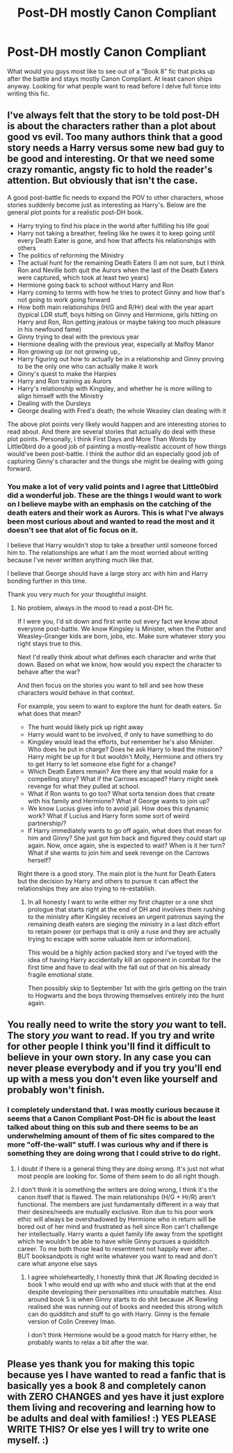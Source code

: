 #+TITLE: Post-DH mostly Canon Compliant

* Post-DH mostly Canon Compliant
:PROPERTIES:
:Author: Zykax
:Score: 1
:DateUnix: 1510339357.0
:DateShort: 2017-Nov-10
:END:
What would you guys most like to see out of a "Book 8" fic that picks up after the battle and stays mostly Canon Compliant. At least canon ships anyway. Looking for what people want to read before I delve full force into writing this fic.


** I've always felt that the story to be told post-DH is about the characters rather than a plot about good vs evil. Too many authors think that a good story needs a Harry versus some new bad guy to be good and interesting. Or that we need some crazy romantic, angsty fic to hold the reader's attention. But obviously that isn't the case.

A good post-battle fic needs to expand the POV to other characters, whose stories suddenly become just as interesting as Harry's. Below are the general plot points for a realistic post-DH book.

- Harry trying to find his place in the world after fulfilling his life goal
- Harry not taking a breather, feeling like he owes it to keep going until every Death Eater is gone, and how that affects his relationships with others
- The politics of reforming the Ministry
- The actual hunt for the remaining Death Eaters (I am not sure, but I think Ron and Neville both quit the Aurors when the last of the Death Eaters were captured, which took at least two years)
- Hermione going back to school without Harry and Ron
- Harry coming to terms with how he tries to protect Ginny and how that's not going to work going forward
- How both main relationships (H/G and R/Hr) deal with the year apart (typical LDR stuff, boys hitting on Ginny and Hermione, girls hitting on Harry and Ron, Ron getting jealous or maybe taking too much pleasure in his newfound fame)
- Ginny trying to deal with the previous year
- Hermione dealing with the previous year, especially at Malfoy Manor
- Ron growing up (or not growing up_
- Harry figuring out how to actually be in a relationship and Ginny proving to be the only one who can actually make it work
- Ginny's quest to make the Harpies
- Harry and Ron training as Aurors
- Harry's relationship with Kingsley, and whether he is more willing to align himself with the Ministry
- Dealing with the Dursleys
- George dealing with Fred's death; the whole Weasley clan dealing with it

The above plot points very likely would happen and are interesting stories to read about. And there are several stories that actually do deal with these plot points. Personally, I think First Days and More Than Words by Little0bird do a good job of painting a mostly-realistic account of how things would've been post-battle. I think the author did an especially good job of capturing Ginny's character and the things she might be dealing with going forward.
:PROPERTIES:
:Author: goodlife23
:Score: 5
:DateUnix: 1510351074.0
:DateShort: 2017-Nov-11
:END:

*** You make a lot of very valid points and I agree that Little0bird did a wonderful job. These are the things I would want to work on I believe maybe with an emphasis on the catching of the death eaters and their work as Aurors. This is what I've always been most curious about and wanted to read the most and it doesn't see that alot of fic focus on it.

I believe that Harry wouldn't stop to take a breather until someone forced him to. The relationships are what I am the most worried about writing because I've never written anything much like that.

I believe that George should have a large story arc with him and Harry bonding further in this time.

Thank you very much for your thoughtful insight.
:PROPERTIES:
:Author: Zykax
:Score: 1
:DateUnix: 1510354933.0
:DateShort: 2017-Nov-11
:END:

**** No problem, always in the mood to read a post-DH fic.

If I were you, I'd sit down and first write out every fact we know about everyone post-battle. We know Kingsley is Minister, when the Potter and Weasley-Granger kids are born, jobs, etc. Make sure whatever story you right stays true to this.

Next I'd really think about what defines each character and write that down. Based on what we know, how would you expect the character to behave after the war?

And then focus on the stories you want to tell and see how these characters would behave in that context.

For example, you seem to want to explore the hunt for death eaters. So what does that mean?

- The hunt would likely pick up right away
- Harry would want to be involved, if only to have something to do
- Kingsley would lead the efforts, but remember he's also Minister. Who does he put in charge? Does he ask Harry to lead the mission? Harry might be up for it but wouldn't Molly, Hermione and others try to get Harry to let someone else fight for a change?
- Which Death Eaters remain? Are there any that would make for a compelling story? What if the Carrows escaped? Harry might seek revenge for what they pulled at school.
- What if Ron wants to go too? What sorta tension does that create with his family and Hermione? What if George wants to join up?
- We know Lucius gives info to avoid jail. How does this dynamic work? What if Lucius and Harry form some sort of weird partnership/?
- If Harry immediately wants to go off again, what does that mean for him and Ginny? She just got him back and figured they could start up again. Now, once again, she is expected to wait? When is it her turn? What if she wants to join him and seek revenge on the Carrows herself?

Right there is a good story. The main plot is the hunt for Death Eaters but the decision by Harry and others to pursue it can affect the relationships they are also trying to re-establish.
:PROPERTIES:
:Author: goodlife23
:Score: 1
:DateUnix: 1510356127.0
:DateShort: 2017-Nov-11
:END:

***** In all honesty I want to write either my first chapter or a one shot prologue that starts right at the end of DH and involves them rushing to the ministry after Kingsley receives an urgent patronus saying the remaining death eaters are sieging the ministry in a last ditch effort to retain power (or perhaps that is only a ruse and they are actually trying to escape with some valuable item or information).

This would be a highly action packed story and I've toyed with the idea of having Harry accidentally kill an opponent in combat for the first time and have to deal with the fall out of that on his already fragile emotional state.

Then possibly skip to September 1st with the girls getting on the train to Hogwarts and the boys throwing themselves entirely into the hunt again.
:PROPERTIES:
:Author: Zykax
:Score: 2
:DateUnix: 1510357099.0
:DateShort: 2017-Nov-11
:END:


** You really need to write the story /you/ want to tell. The story /you/ want to read. If you try and write for other people I think you'll find it difficult to believe in your own story. In any case you can never please everybody and if you try you'll end up with a mess you don't even like yourself and probably won't finish.
:PROPERTIES:
:Author: booksandpots
:Score: 2
:DateUnix: 1510340742.0
:DateShort: 2017-Nov-10
:END:

*** I completely understand that. I was mostly curious because it seems that a Canon Compliant Post-DH fic is about the least talked about thing on this sub and there seems to be an underwhelming amount of them of fic sites compared to the more "off-the-wall" stuff. I was curious why and if there is something they are doing wrong that I could strive to do right.
:PROPERTIES:
:Author: Zykax
:Score: 3
:DateUnix: 1510341400.0
:DateShort: 2017-Nov-10
:END:

**** I doubt if there is a general thing they are doing wrong. It's just not what most people are looking for. Some of them seem to do all right though.
:PROPERTIES:
:Author: booksandpots
:Score: 3
:DateUnix: 1510342773.0
:DateShort: 2017-Nov-10
:END:


**** I don't think it is something the writers are doing wrong, I think it's the canon itself that is flawed. The main relationships (H/G + Hr/R) aren't functional. The members are just fundamentally different in a way that their desires/needs are mutually exclusive. Ron due to his poor work ethic will always be overshadowed by Hermione who in return will be bored out of her mind and frustrated as hell since Ron can't challenge her intellectually. Harry wants a quiet family life away from the spotlight which he wouldn't be able to have while Ginny pursues a quidditch career. To me both those lead to resentment not happily ever after... BUT booksandpots is right write whatever you want to read and don't care what anyone else says
:PROPERTIES:
:Author: Yes_I_Know_Im_Stupid
:Score: 2
:DateUnix: 1510365370.0
:DateShort: 2017-Nov-11
:END:

***** I agree wholeheartedly, I honestly think that JK Rowling decided in book 1 who would end up with who and stuck with that at the end despite developing their personalities into unsuitable matches. Also around book 5 is when Ginny starts to do shit because JK Rowling realised she was running out of books and needed this strong witch can do quidditch and stuff to go with Harry. Ginny is the female version of Colin Creevey lmao.

I don't think Hermione would be a good match for Harry either, he probably wants to relax a bit after the war.
:PROPERTIES:
:Author: ASOIAFFan213
:Score: 2
:DateUnix: 1510396562.0
:DateShort: 2017-Nov-11
:END:


** Please yes thank you for making this topic because yes I have wanted to read a fanfic that is basically yes a book 8 and completely canon with ZERO CHANGES and yes have it just explore them living and recovering and learning how to be adults and deal with families! :) YES PLEASE WRITE THIS? Or else yes I will try to write one myself. :)
:PROPERTIES:
:Score: 1
:DateUnix: 1510347217.0
:DateShort: 2017-Nov-11
:END:

